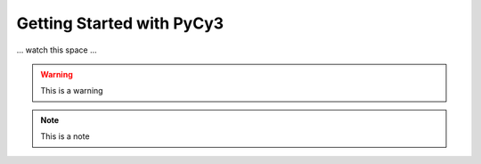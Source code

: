 Getting Started with PyCy3
==========================

... watch this space ...

.. code-block::
   :dedent: 4
  
   def some_function():
     print("ho")
     
.. warning::

  This is a warning 
  
.. note::

  This is a note
  
.. versionchanged:: 1.1

  This changed.
  
  That changed.
  More changed.
  

    

  
  
